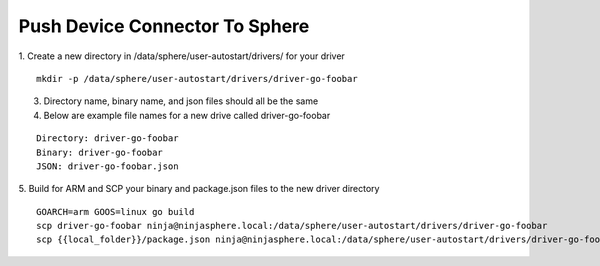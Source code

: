 Push Device Connector To Sphere
================================

1. Create a new directory in /data/sphere/user-autostart/drivers/ for your driver
::

	mkdir -p /data/sphere/user-autostart/drivers/driver-go-foobar

3. Directory name, binary name, and json files should all be the same
4. Below are example file names for a new drive called driver-go-foobar

::

	Directory: driver-go-foobar
	Binary: driver-go-foobar
	JSON: driver-go-foobar.json

5. Build for ARM and SCP your binary and package.json files to the new driver directory
::

	GOARCH=arm GOOS=linux go build
	scp driver-go-foobar ninja@ninjasphere.local:/data/sphere/user-autostart/drivers/driver-go-foobar
	scp {{local_folder}}/package.json ninja@ninjasphere.local:/data/sphere/user-autostart/drivers/driver-go-foobar/package.json

